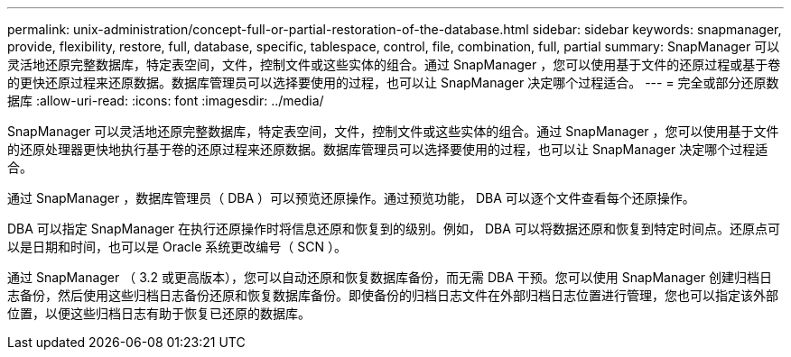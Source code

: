 ---
permalink: unix-administration/concept-full-or-partial-restoration-of-the-database.html 
sidebar: sidebar 
keywords: snapmanager, provide, flexibility, restore, full, database, specific, tablespace, control, file, combination, full, partial 
summary: SnapManager 可以灵活地还原完整数据库，特定表空间，文件，控制文件或这些实体的组合。通过 SnapManager ，您可以使用基于文件的还原过程或基于卷的更快还原过程来还原数据。数据库管理员可以选择要使用的过程，也可以让 SnapManager 决定哪个过程适合。 
---
= 完全或部分还原数据库
:allow-uri-read: 
:icons: font
:imagesdir: ../media/


[role="lead"]
SnapManager 可以灵活地还原完整数据库，特定表空间，文件，控制文件或这些实体的组合。通过 SnapManager ，您可以使用基于文件的还原处理器更快地执行基于卷的还原过程来还原数据。数据库管理员可以选择要使用的过程，也可以让 SnapManager 决定哪个过程适合。

通过 SnapManager ，数据库管理员（ DBA ）可以预览还原操作。通过预览功能， DBA 可以逐个文件查看每个还原操作。

DBA 可以指定 SnapManager 在执行还原操作时将信息还原和恢复到的级别。例如， DBA 可以将数据还原和恢复到特定时间点。还原点可以是日期和时间，也可以是 Oracle 系统更改编号（ SCN ）。

通过 SnapManager （ 3.2 或更高版本），您可以自动还原和恢复数据库备份，而无需 DBA 干预。您可以使用 SnapManager 创建归档日志备份，然后使用这些归档日志备份还原和恢复数据库备份。即使备份的归档日志文件在外部归档日志位置进行管理，您也可以指定该外部位置，以便这些归档日志有助于恢复已还原的数据库。
